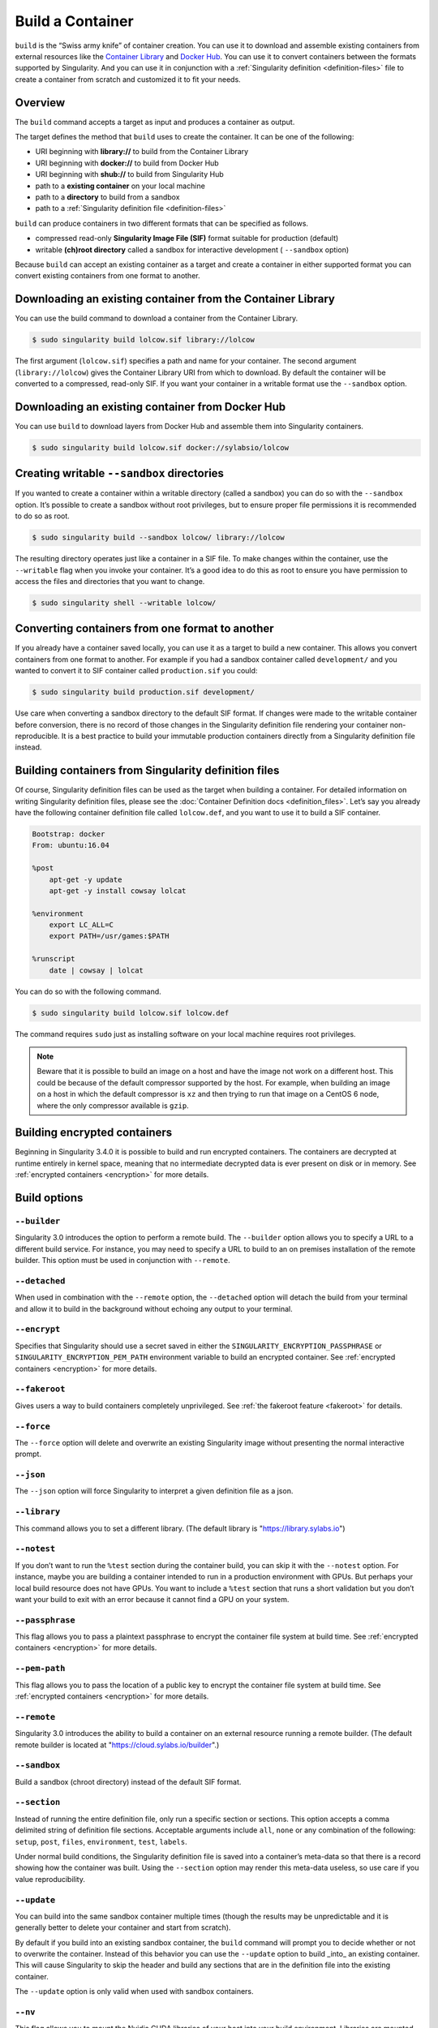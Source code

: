 .. _build-a-container:


=================
Build a Container
=================

.. _sec:build_a_container:

``build`` is the “Swiss army knife” of container creation. You can use it to
download and assemble existing containers from external resources like the
`Container Library <https://cloud.sylabs.io/library>`_ and
`Docker Hub <https://hub.docker.com/>`_. You can use it to convert containers
between the formats supported by Singularity. And you can use it in conjunction
with a :ref:`Singularity definition <definition-files>` file to create a
container from scratch and customized it to fit your needs.

--------
Overview
--------


The ``build`` command accepts a target as input and produces a container as
output.

The target defines the method that ``build`` uses to create the container. It
can be one of the following:


-  URI beginning with **library://** to build from the Container Library

-  URI beginning with **docker://** to build from Docker Hub

-  URI beginning with **shub://** to build from Singularity Hub

-  path to a **existing container** on your local machine

-  path to a **directory** to build from a sandbox

-  path to a :ref:`Singularity definition file <definition-files>`

``build`` can produce containers in two different formats that can be specified
as follows.

-  compressed read-only **Singularity Image File (SIF)** format suitable for
   production (default)

-  writable **(ch)root directory** called a sandbox for interactive development
   ( ``--sandbox`` option)

Because ``build`` can accept an existing container as a target and create a
container in either supported format you can convert existing containers from
one format to another.

------------------------------------------------------------
Downloading an existing container from the Container Library
------------------------------------------------------------

You can use the build command to download a container from the Container
Library.


.. code-block:: none

    $ sudo singularity build lolcow.sif library://lolcow

The first argument (``lolcow.sif``) specifies a path and name for your
container. The second argument (``library://lolcow``) gives
the Container Library URI from which to download. By default the container will
be converted to a compressed, read-only SIF. If you want your container in a
writable format use the ``--sandbox`` option.

-------------------------------------------------
Downloading an existing container from Docker Hub
-------------------------------------------------

You can use ``build`` to download layers from Docker Hub and assemble them into
Singularity containers.

.. code-block:: none

    $ sudo singularity build lolcow.sif docker://sylabsio/lolcow

.. _create_a_writable_container:

-------------------------------------------
Creating writable ``--sandbox`` directories
-------------------------------------------

If you wanted to create a container within a writable directory (called a
sandbox) you can do so with the ``--sandbox`` option. It’s possible to create a
sandbox without root privileges, but to ensure proper file permissions it is
recommended to do so as root.

.. code-block:: none

    $ sudo singularity build --sandbox lolcow/ library://lolcow

The resulting directory operates just like a container in a SIF file. To make
changes within the container, use the ``--writable`` flag when you invoke your
container.  It’s a good idea to do this as root to ensure you have permission to
access the files and directories that you want to change.

.. code-block:: none

    $ sudo singularity shell --writable lolcow/

------------------------------------------------
Converting containers from one format to another
------------------------------------------------

If you already have a container saved locally, you can use it as a target to
build a new container. This allows you convert containers from one format to
another. For example if you had a sandbox container called ``development/`` and
you wanted to convert it to SIF container called ``production.sif`` you could:

.. code-block:: none

    $ sudo singularity build production.sif development/

Use care when converting a sandbox directory to the default SIF format. If
changes were made to the writable container before conversion, there is no
record of those changes in the Singularity definition file rendering your
container non-reproducible. It is a best practice to build your immutable
production containers directly from a Singularity definition file instead.

-----------------------------------------------------
Building containers from Singularity definition files
-----------------------------------------------------

Of course, Singularity definition files can be used as the target when building
a container. For detailed information on writing Singularity definition files,
please see the :doc:`Container Definition docs <definition_files>`. Let’s say
you already have the following container definition file called ``lolcow.def``,
and you want to use it to build a SIF container.

.. code-block:: singularity

    Bootstrap: docker
    From: ubuntu:16.04

    %post
        apt-get -y update
        apt-get -y install cowsay lolcat

    %environment
        export LC_ALL=C
        export PATH=/usr/games:$PATH

    %runscript
        date | cowsay | lolcat

You can do so with the following command.

.. code-block:: none

    $ sudo singularity build lolcow.sif lolcow.def

The command requires ``sudo`` just as installing software on your local machine
requires root privileges.


.. note::
    Beware that it is possible to build an image on a host and have the image not work on a different host. This could be because of
    the default compressor supported by the host. For example, when building an image on a host in which the default compressor
    is ``xz`` and then trying to run that image on a CentOS 6 node, where the only compressor available is ``gzip``.

-----------------------------
Building encrypted containers
-----------------------------
Beginning in Singularity 3.4.0 it is possible to build and run encrypted
containers.  The containers are decrypted at runtime entirely in kernel space, 
meaning that no intermediate decrypted data is ever present on disk or in 
memory.  See :ref:`encrypted containers <encryption>` for more details.

-------------
Build options
-------------

``--builder``
=============

Singularity 3.0 introduces the option to perform a remote build. The
``--builder`` option allows you to specify a URL to a different build service.
For instance, you may need to specify a URL to build to an on premises
installation of the remote builder.  This option must be used in conjunction
with ``--remote``.

``--detached``
==============

When used in combination with the ``--remote`` option, the ``--detached`` option
will detach the build from your terminal and allow it to build in the background
without echoing any output to your terminal.

``--encrypt``
==============

Specifies that Singularity should use a secret saved in either the 
``SINGULARITY_ENCRYPTION_PASSPHRASE`` or ``SINGULARITY_ENCRYPTION_PEM_PATH``
environment variable to build an encrypted container.  See :ref:`encrypted 
containers <encryption>` for more details.   

``--fakeroot``
==============

Gives users a way to build containers completely unprivileged.  See :ref:`the 
fakeroot feature <fakeroot>` for details. 

``--force``
===========

The ``--force`` option will delete and overwrite an existing Singularity image
without presenting the normal interactive prompt.

``--json``
==========

The ``--json`` option will force Singularity to interpret a given definition
file as a json.

``--library``
=============

This command allows you to set a different library.  (The default library is
"https://library.sylabs.io")

``--notest``
============

If you don’t want to run the ``%test`` section during the container build, you 
can skip it with the ``--notest`` option. For instance, maybe you are building a
container intended to run in a production environment with GPUs. But perhaps 
your local build resource does not have GPUs. You want to include a ``%test`` 
section that runs a short validation but you don’t want your build to exit with 
an error because it cannot find a GPU on your system.

``--passphrase``
================

This flag allows you to pass a plaintext passphrase to encrypt the container 
file system at build time. See :ref:`encrypted containers <encryption>` for more 
details.   

``--pem-path``
==============

This flag allows you to pass the location of a public key to encrypt the 
container file system at build time. See :ref:`encrypted containers 
<encryption>` for more details.  

``--remote``
============

Singularity 3.0 introduces the ability to build a container on an external
resource running a remote builder.  (The default remote builder is located at
"https://cloud.sylabs.io/builder".)

``--sandbox``
=============

Build a sandbox (chroot directory) instead of the default SIF format.

``--section``
=============

Instead of running the entire definition file, only run a specific section or
sections.  This option accepts a comma delimited string of definition file
sections.  Acceptable arguments include ``all``, ``none`` or any combination of
the following: ``setup``, ``post``, ``files``, ``environment``, ``test``,
``labels``.

Under normal build conditions, the Singularity definition file is saved into
a container’s meta-data so that there is a record showing how the container was
built. Using the ``--section`` option may render this meta-data useless, so use
care if you value reproducibility.

``--update``
============

You can build into the same sandbox container multiple times (though the results
may be unpredictable and it is generally better to delete your container and
start from scratch).

By default if you build into an existing sandbox container, the  ``build``
command will prompt you to decide whether or not to overwrite the container.
Instead of this behavior you can use the ``--update`` option to build _into_ an
existing container. This will cause Singularity to skip the header and build
any sections that are in the definition file into the existing container.

The ``--update`` option is only valid when used with sandbox containers.

``--nv``
========

This flag allows you to mount the Nvidia CUDA libraries of your host into your build
environment. Libraries are mounted during the execution of ``post`` and ``test`` sections.

.. note::

    This option can't be set via the environment variable `SINGULARITY_NV`.
    Singularity will attempt to bind binaries listed in SINGULARITY_CONFDIR/nvliblist.conf,
    if the mount destination doesn't exist inside the container, they are ignored.

``--rocm``
==========

This flag allows you to mount the AMD Rocm libraries of your host into your build
environment. Libraries are mounted during the execution of ``post`` and ``test`` sections.

.. note::

    This option can't be set via the environment variable `SINGULARITY_ROCM`.
    Singularity will attempt to bind binaries listed in SINGULARITY_CONFDIR/rocmliblist.conf,
    if the mount destination doesn't exist inside the container, they are ignored.

``--bind``
==========

This flag allows you to mount a directory, a file or an image during build, it works
the same way as ``--bind`` for ``shell``, ``exec`` and ``run`` and can be specified
multiple times, see :ref:`user defined bind paths <user-defined-bind-paths>`.
Bind mount occurs during the execution of ``post`` and ``test`` sections.

.. note::

    This option can't be set via the environment variables `SINGULARITY_BIND` and `SINGULARITY_BINDPATH`

**Beware that the mount points must exist in the built image** prior to executing ``post`` and ``test``.
So if you want to bind ``--bind /example`` and it doesn't exist in the bootstrap image, you have to
workaround that by adding a ``setup`` section:

.. code-block:: none

    %setup
      mkdir $SINGULARITY_ROOTFS/example

.. note::

    Binding your directory to `/mnt` is another workaround, as this directory is often present in
    distribution images and is intended for that purpose, you could avoid the directory creation
    in the definition file.

-----------------
More Build topics
-----------------

-  If you want to **customize the cache location** (where Docker layers are
   downloaded on your system), specify Docker credentials, or any custom tweaks
   to your build environment, see :ref:`build environment <build-environment>`.

-  If you want to make internally **modular containers**, check out the getting
   started guide `here <https://sci-f.github.io/tutorials>`_

-  If you want to **build your containers** on the Remote Builder, (because you
   don’t have root access on a Linux machine or want to host your container on
   the cloud) check out `this site <https://cloud.sylabs.io/builder>`_

-  If you want to **build a container with an encrypted file system** look 
   :ref:`here <encryption>`.
